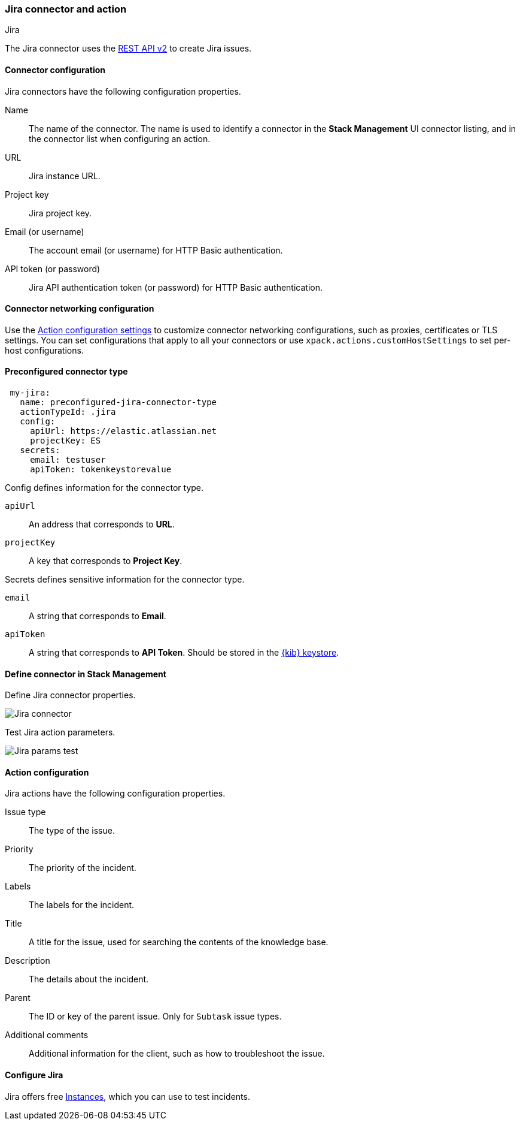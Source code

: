 [role="xpack"]
[[jira-action-type]]
=== Jira connector and action
++++
<titleabbrev>Jira</titleabbrev>
++++

The Jira connector uses the https://developer.atlassian.com/cloud/jira/platform/rest/v2/[REST API v2] to create Jira issues.

[float]
[[jira-connector-configuration]]
==== Connector configuration

Jira connectors have the following configuration properties.

Name::      The name of the connector. The name is used to identify a  connector in the **Stack Management** UI connector listing, and in the connector list when configuring an action.
URL::       Jira instance URL.
Project key:: Jira project key.
Email (or username)::  The account email (or username) for HTTP Basic authentication.
API token (or password)::  Jira API authentication token (or password) for HTTP Basic authentication.

[float]
[[jira-connector-networking-configuration]]
==== Connector networking configuration

Use the <<action-settings, Action configuration settings>> to customize connector networking configurations, such as proxies, certificates or TLS settings. You can set configurations that apply to all your connectors or use `xpack.actions.customHostSettings` to set per-host configurations.

[float]
[[Preconfigured-jira-configuration]]
==== Preconfigured connector type

[source,text]
--
 my-jira:
   name: preconfigured-jira-connector-type
   actionTypeId: .jira
   config:
     apiUrl: https://elastic.atlassian.net
     projectKey: ES
   secrets:
     email: testuser
     apiToken: tokenkeystorevalue
--

Config defines information for the connector type.

`apiUrl`:: An address that corresponds to *URL*.
`projectKey`:: A key that corresponds to *Project Key*.

Secrets defines sensitive information for the connector type.

`email`:: A string that corresponds to *Email*.
`apiToken`:: A string that corresponds to *API Token*. Should be stored in the <<creating-keystore, {kib} keystore>>.

[float]
[[define-jira-ui]]
==== Define connector in Stack Management

Define Jira connector properties.

[role="screenshot"]
image::management/connectors/images/jira-connector.png[Jira connector]

Test Jira action parameters.

[role="screenshot"]
image::management/connectors/images/jira-params-test.png[Jira params test]

[float]
[[jira-action-configuration]]
==== Action configuration

Jira actions have the following configuration properties.

Issue type:: The type of the issue.
Priority:: The priority of the incident.
Labels:: The labels for the incident.
Title:: A title for the issue, used for searching the contents of the knowledge base.
Description:: The details about the incident.
Parent:: The ID or key of the parent issue. Only for `Subtask` issue types.
Additional comments:: Additional information for the client, such as how to troubleshoot the issue.

[float]
[[configuring-jira]]
==== Configure Jira

Jira offers free https://www.atlassian.com/software/jira/free[Instances], which you can use to test incidents.
